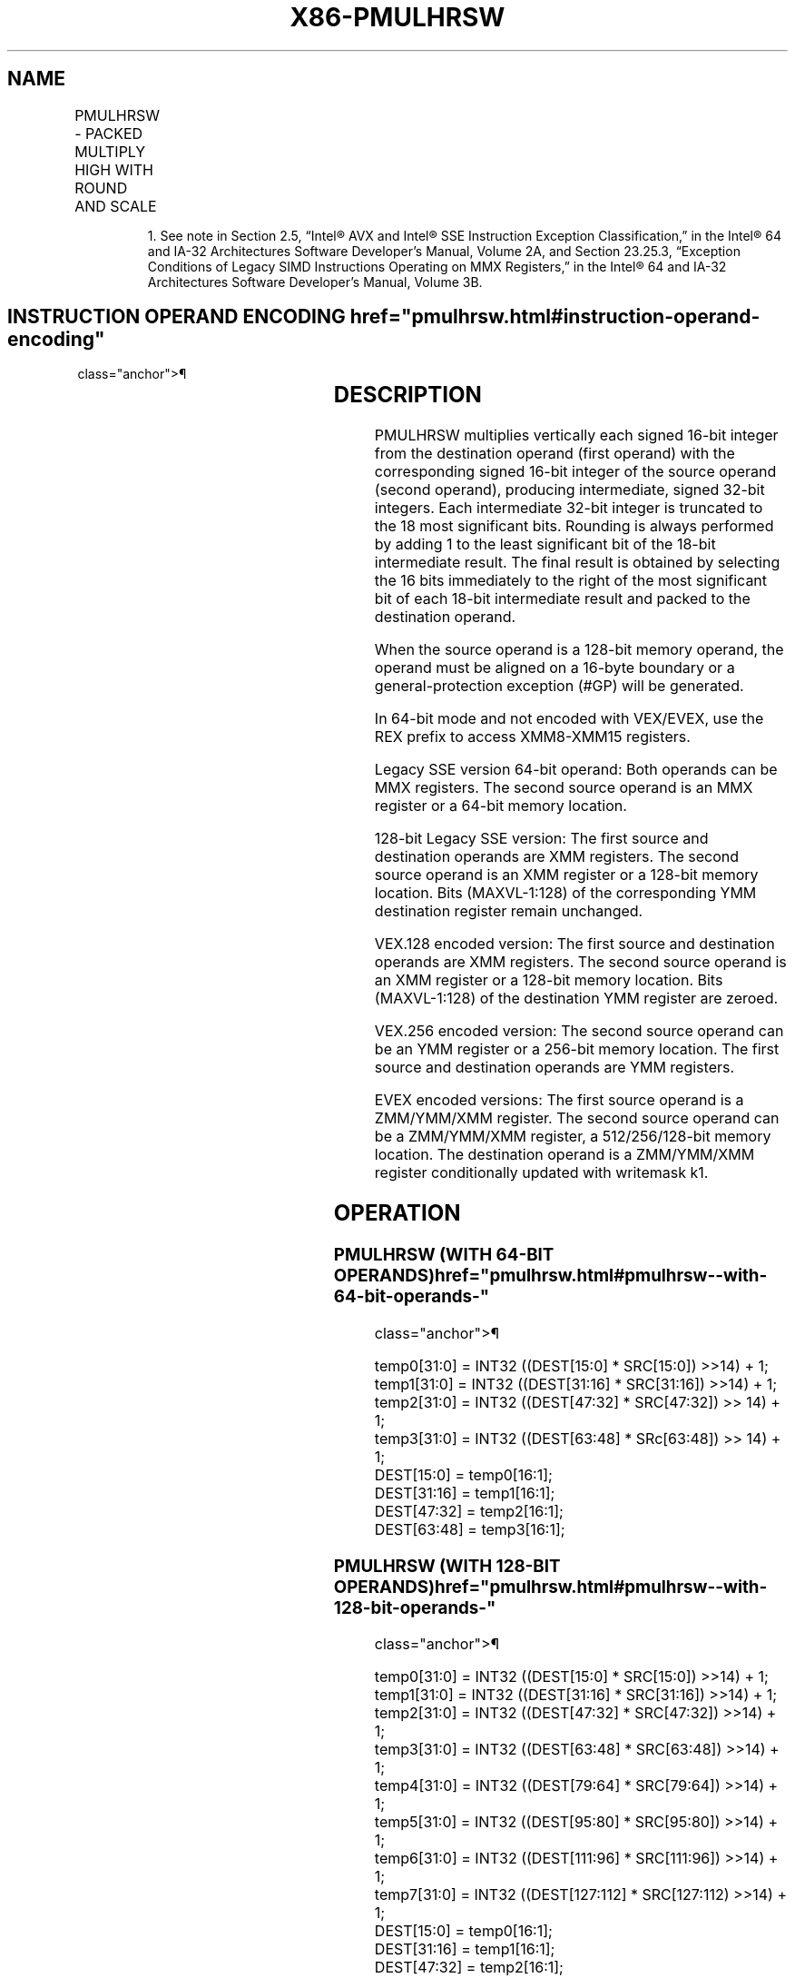 '\" t
.nh
.TH "X86-PMULHRSW" "7" "December 2023" "Intel" "Intel x86-64 ISA Manual"
.SH NAME
PMULHRSW - PACKED MULTIPLY HIGH WITH ROUND AND SCALE
.TS
allbox;
l l l l l 
l l l l l .
\fBOpcode/Instruction\fP	\fBOp/En\fP	\fB64/32 bit Mode Support\fP	\fBCPUID Feature Flag\fP	\fBDescription\fP
NP 0F 38 0B /r1 PMULHRSW mm1, mm2/m64	A	V/V	SSSE3	T{
Multiply 16-bit signed words, scale and round signed doublewords, pack high 16 bits to mm1.
T}
T{
66 0F 38 0B /r PMULHRSW xmm1, xmm2/m128
T}	A	V/V	SSSE3	T{
Multiply 16-bit signed words, scale and round signed doublewords, pack high 16 bits to xmm1.
T}
T{
VEX.128.66.0F38.WIG 0B /r VPMULHRSW xmm1, xmm2, xmm3/m128
T}	B	V/V	AVX	T{
Multiply 16-bit signed words, scale and round signed doublewords, pack high 16 bits to xmm1.
T}
T{
VEX.256.66.0F38.WIG 0B /r VPMULHRSW ymm1, ymm2, ymm3/m256
T}	B	V/V	AVX2	T{
Multiply 16-bit signed words, scale and round signed doublewords, pack high 16 bits to ymm1.
T}
T{
EVEX.128.66.0F38.WIG 0B /r VPMULHRSW xmm1 {k1}{z}, xmm2, xmm3/m128
T}	C	V/V	AVX512VL AVX512BW	T{
Multiply 16-bit signed words, scale and round signed doublewords, pack high 16 bits to xmm1 under writemask k1.
T}
T{
EVEX.256.66.0F38.WIG 0B /r VPMULHRSW ymm1 {k1}{z}, ymm2, ymm3/m256
T}	C	V/V	AVX512VL AVX512BW	T{
Multiply 16-bit signed words, scale and round signed doublewords, pack high 16 bits to ymm1 under writemask k1.
T}
T{
EVEX.512.66.0F38.WIG 0B /r VPMULHRSW zmm1 {k1}{z}, zmm2, zmm3/m512
T}	C	V/V	AVX512BW	T{
Multiply 16-bit signed words, scale and round signed doublewords, pack high 16 bits to zmm1 under writemask k1.
T}
.TE

.PP
.RS

.PP
1\&. See note in Section 2.5, “Intel® AVX and Intel® SSE Instruction
Exception Classification,” in the Intel® 64 and IA-32
Architectures Software Developer’s Manual, Volume 2A, and Section
23.25.3, “Exception Conditions of Legacy SIMD Instructions Operating
on MMX Registers,” in the Intel® 64 and IA-32 Architectures
Software Developer’s Manual, Volume 3B.

.RE

.SH INSTRUCTION OPERAND ENCODING  href="pmulhrsw.html#instruction-operand-encoding"
class="anchor">¶

.TS
allbox;
l l l l l l 
l l l l l l .
\fBOp/En\fP	\fBTuple Type\fP	\fBOperand 1\fP	\fBOperand 2\fP	\fBOperand 3\fP	\fBOperand 4\fP
A	N/A	ModRM:reg (r, w)	ModRM:r/m (r)	N/A	N/A
B	N/A	ModRM:reg (w)	VEX.vvvv (r)	ModRM:r/m (r)	N/A
C	Full Mem	ModRM:reg (w)	EVEX.vvvv (r)	ModRM:r/m (r)	N/A
.TE

.SH DESCRIPTION
PMULHRSW multiplies vertically each signed 16-bit integer from the
destination operand (first operand) with the corresponding signed 16-bit
integer of the source operand (second operand), producing intermediate,
signed 32-bit integers. Each intermediate 32-bit integer is truncated to
the 18 most significant bits. Rounding is always performed by adding 1
to the least significant bit of the 18-bit intermediate result. The
final result is obtained by selecting the 16 bits immediately to the
right of the most significant bit of each 18-bit intermediate result and
packed to the destination operand.

.PP
When the source operand is a 128-bit memory operand, the operand must be
aligned on a 16-byte boundary or a general-protection exception (#GP)
will be generated.

.PP
In 64-bit mode and not encoded with VEX/EVEX, use the REX prefix to
access XMM8-XMM15 registers.

.PP
Legacy SSE version 64-bit operand: Both operands can be MMX registers.
The second source operand is an MMX register or a 64-bit memory
location.

.PP
128-bit Legacy SSE version: The first source and destination operands
are XMM registers. The second source operand is an XMM register or a
128-bit memory location. Bits (MAXVL-1:128) of the corresponding YMM
destination register remain unchanged.

.PP
VEX.128 encoded version: The first source and destination operands are
XMM registers. The second source operand is an XMM register or a 128-bit
memory location. Bits (MAXVL-1:128) of the destination YMM register are
zeroed.

.PP
VEX.256 encoded version: The second source operand can be an YMM
register or a 256-bit memory location. The first source and destination
operands are YMM registers.

.PP
EVEX encoded versions: The first source operand is a ZMM/YMM/XMM
register. The second source operand can be a ZMM/YMM/XMM register, a
512/256/128-bit memory location. The destination operand is a
ZMM/YMM/XMM register conditionally updated with writemask k1.

.SH OPERATION
.SS PMULHRSW (WITH 64-BIT OPERANDS)  href="pmulhrsw.html#pmulhrsw--with-64-bit-operands-"
class="anchor">¶

.EX
temp0[31:0] = INT32 ((DEST[15:0] * SRC[15:0]) >>14) + 1;
temp1[31:0] = INT32 ((DEST[31:16] * SRC[31:16]) >>14) + 1;
temp2[31:0] = INT32 ((DEST[47:32] * SRC[47:32]) >> 14) + 1;
temp3[31:0] = INT32 ((DEST[63:48] * SRc[63:48]) >> 14) + 1;
DEST[15:0] = temp0[16:1];
DEST[31:16] = temp1[16:1];
DEST[47:32] = temp2[16:1];
DEST[63:48] = temp3[16:1];
.EE

.SS PMULHRSW (WITH 128-BIT OPERANDS)  href="pmulhrsw.html#pmulhrsw--with-128-bit-operands-"
class="anchor">¶

.EX
temp0[31:0] = INT32 ((DEST[15:0] * SRC[15:0]) >>14) + 1;
temp1[31:0] = INT32 ((DEST[31:16] * SRC[31:16]) >>14) + 1;
temp2[31:0] = INT32 ((DEST[47:32] * SRC[47:32]) >>14) + 1;
temp3[31:0] = INT32 ((DEST[63:48] * SRC[63:48]) >>14) + 1;
temp4[31:0] = INT32 ((DEST[79:64] * SRC[79:64]) >>14) + 1;
temp5[31:0] = INT32 ((DEST[95:80] * SRC[95:80]) >>14) + 1;
temp6[31:0] = INT32 ((DEST[111:96] * SRC[111:96]) >>14) + 1;
temp7[31:0] = INT32 ((DEST[127:112] * SRC[127:112) >>14) + 1;
DEST[15:0] = temp0[16:1];
DEST[31:16] = temp1[16:1];
DEST[47:32] = temp2[16:1];
DEST[63:48] = temp3[16:1];
DEST[79:64] = temp4[16:1];
DEST[95:80] = temp5[16:1];
DEST[111:96] = temp6[16:1];
DEST[127:112] = temp7[16:1];
.EE

.SS VPMULHRSW (VEX.128 ENCODED VERSION)  href="pmulhrsw.html#vpmulhrsw--vex-128-encoded-version-"
class="anchor">¶

.EX
temp0[31:0] := INT32 ((SRC1[15:0] * SRC2[15:0]) >>14) + 1
temp1[31:0] := INT32 ((SRC1[31:16] * SRC2[31:16]) >>14) + 1
temp2[31:0] := INT32 ((SRC1[47:32] * SRC2[47:32]) >>14) + 1
temp3[31:0] := INT32 ((SRC1[63:48] * SRC2[63:48]) >>14) + 1
temp4[31:0] := INT32 ((SRC1[79:64] * SRC2[79:64]) >>14) + 1
temp5[31:0] := INT32 ((SRC1[95:80] * SRC2[95:80]) >>14) + 1
temp6[31:0] := INT32 ((SRC1[111:96] * SRC2[111:96]) >>14) + 1
temp7[31:0] := INT32 ((SRC1[127:112] * SRC2[127:112) >>14) + 1
DEST[15:0] := temp0[16:1]
DEST[31:16] := temp1[16:1]
DEST[47:32] := temp2[16:1]
DEST[63:48] := temp3[16:1]
DEST[79:64] := temp4[16:1]
DEST[95:80] := temp5[16:1]
DEST[111:96] := temp6[16:1]
DEST[127:112] := temp7[16:1]
DEST[MAXVL-1:128] := 0
.EE

.SS VPMULHRSW (VEX.256 ENCODED VERSION)  href="pmulhrsw.html#vpmulhrsw--vex-256-encoded-version-"
class="anchor">¶

.EX
temp0[31:0] := INT32 ((SRC1[15:0] * SRC2[15:0]) >>14) + 1
temp1[31:0] := INT32 ((SRC1[31:16] * SRC2[31:16]) >>14) + 1
temp2[31:0] := INT32 ((SRC1[47:32] * SRC2[47:32]) >>14) + 1
temp3[31:0] := INT32 ((SRC1[63:48] * SRC2[63:48]) >>14) + 1
temp4[31:0] := INT32 ((SRC1[79:64] * SRC2[79:64]) >>14) + 1
temp5[31:0] := INT32 ((SRC1[95:80] * SRC2[95:80]) >>14) + 1
temp6[31:0] := INT32 ((SRC1[111:96] * SRC2[111:96]) >>14) + 1
temp7[31:0] := INT32 ((SRC1[127:112] * SRC2[127:112) >>14) + 1
temp8[31:0] := INT32 ((SRC1[143:128] * SRC2[143:128]) >>14) + 1
temp9[31:0] := INT32 ((SRC1[159:144] * SRC2[159:144]) >>14) + 1
temp10[31:0] := INT32 ((SRC1[75:160] * SRC2[175:160]) >>14) + 1
temp11[31:0] := INT32 ((SRC1[191:176] * SRC2[191:176]) >>14) + 1
temp12[31:0] := INT32 ((SRC1[207:192] * SRC2[207:192]) >>14) + 1
temp13[31:0] := INT32 ((SRC1[223:208] * SRC2[223:208]) >>14) + 1
temp14[31:0] := INT32 ((SRC1[239:224] * SRC2[239:224]) >>14) + 1
temp15[31:0] := INT32 ((SRC1[255:240] * SRC2[255:240) >>14) + 1
DEST[15:0] := temp0[16:1]
DEST[31:16] := temp1[16:1]
DEST[47:32] := temp2[16:1]
DEST[63:48] := temp3[16:1]
DEST[79:64] := temp4[16:1]
DEST[95:80] := temp5[16:1]
DEST[111:96] := temp6[16:1]
DEST[127:112] := temp7[16:1]
DEST[143:128] := temp8[16:1]
DEST[159:144] := temp9[16:1]
DEST[175:160] := temp10[16:1]
DEST[191:176] := temp11[16:1]
DEST[207:192] := temp12[16:1]
DEST[223:208] := temp13[16:1]
DEST[239:224] := temp14[16:1]
DEST[255:240] := temp15[16:1]
DEST[MAXVL-1:256] := 0
.EE

.SS VPMULHRSW (EVEX ENCODED VERSION)  href="pmulhrsw.html#vpmulhrsw--evex-encoded-version-"
class="anchor">¶

.EX
(KL, VL) = (8, 128), (16, 256), (32, 512)
FOR j := 0 TO KL-1
    i := j * 16
    IF k1[j] OR *no writemask*
        THEN
            temp[31:0] := ((SRC1[i+15:i] * SRC2[i+15:i]) >>14) + 1
            DEST[i+15:i] := tmp[16:1]
        ELSE
            IF *merging-masking* ; merging-masking
                THEN *DEST[i+15:i] remains unchanged*
                ELSE *zeroing-masking*
                        ; zeroing-masking
                    DEST[i+15:i] := 0
            FI
    FI;
ENDFOR
DEST[MAXVL-1:VL] := 0
.EE

.SH INTEL C/C++ COMPILER INTRINSIC EQUIVALENTS  href="pmulhrsw.html#intel-c-c++-compiler-intrinsic-equivalents"
class="anchor">¶

.EX
VPMULHRSW __m512i _mm512_mulhrs_epi16(__m512i a, __m512i b);

VPMULHRSW __m512i _mm512_mask_mulhrs_epi16(__m512i s, __mmask32 k, __m512i a, __m512i b);

VPMULHRSW __m512i _mm512_maskz_mulhrs_epi16( __mmask32 k, __m512i a, __m512i b);

VPMULHRSW __m256i _mm256_mask_mulhrs_epi16(__m256i s, __mmask16 k, __m256i a, __m256i b);

VPMULHRSW __m256i _mm256_maskz_mulhrs_epi16( __mmask16 k, __m256i a, __m256i b);

VPMULHRSW __m128i _mm_mask_mulhrs_epi16(__m128i s, __mmask8 k, __m128i a, __m128i b);

VPMULHRSW __m128i _mm_maskz_mulhrs_epi16( __mmask8 k, __m128i a, __m128i b);

PMULHRSW __m64 _mm_mulhrs_pi16 (__m64 a, __m64 b)

(V)PMULHRSW __m128i _mm_mulhrs_epi16 (__m128i a, __m128i b)

VPMULHRSW __m256i _mm256_mulhrs_epi16 (__m256i a, __m256i b)
.EE

.SH SIMD FLOATING-POINT EXCEPTIONS  href="pmulhrsw.html#simd-floating-point-exceptions"
class="anchor">¶

.PP
None.

.SH OTHER EXCEPTIONS
Non-EVEX-encoded instruction, see Table
2-21, “Type 4 Class Exception Conditions.”

.PP
EVEX-encoded instruction, see Exceptions Type E4.nb in
Table 2-49, “Type E4 Class Exception
Conditions.”

.SH COLOPHON
This UNOFFICIAL, mechanically-separated, non-verified reference is
provided for convenience, but it may be
incomplete or
broken in various obvious or non-obvious ways.
Refer to Intel® 64 and IA-32 Architectures Software Developer’s
Manual
\[la]https://software.intel.com/en\-us/download/intel\-64\-and\-ia\-32\-architectures\-sdm\-combined\-volumes\-1\-2a\-2b\-2c\-2d\-3a\-3b\-3c\-3d\-and\-4\[ra]
for anything serious.

.br
This page is generated by scripts; therefore may contain visual or semantical bugs. Please report them (or better, fix them) on https://github.com/MrQubo/x86-manpages.
